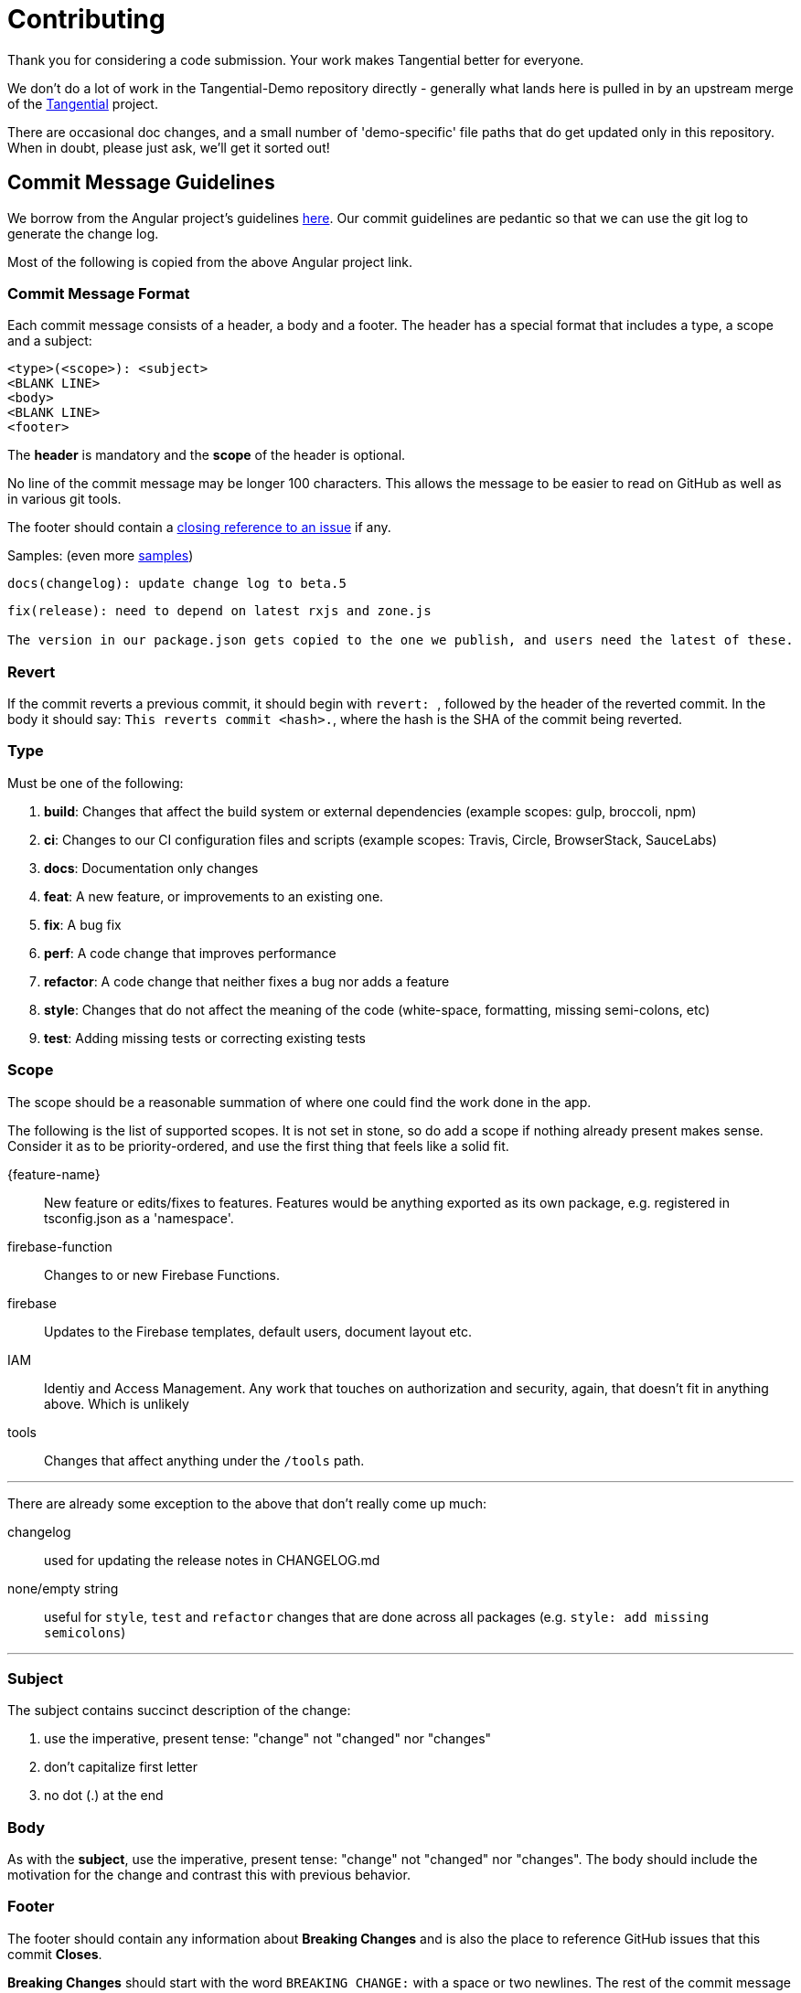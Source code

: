 = Contributing

Thank you for considering a code submission. Your work makes Tangential better for everyone.

We don't do a lot of work in the Tangential-Demo repository directly - generally what lands here is pulled in by an upstream merge of the https://github.com/ggranum/tangential[Tangential] project.

There are occasional doc changes, and a small number of 'demo-specific' file paths that do get updated only in this repository. When in doubt, please just ask, we'll get it sorted out!

== Commit Message Guidelines

We borrow from the Angular project's guidelines https://github.com/angular/angular/blob/master/CONTRIBUTING.md[here]. Our commit guidelines are pedantic so that we can use the git log to generate the change log.

Most of the following is copied from the above Angular project link.

=== Commit Message Format

Each commit message consists of a header, a body and a footer. The header has a special format that includes a type, a scope and a subject:

```
<type>(<scope>): <subject>
<BLANK LINE>
<body>
<BLANK LINE>
<footer>
```

The *header* is mandatory and the *scope* of the header is optional.

No line of the commit message may be longer 100 characters. This allows the message to be easier to read on GitHub as well as in various git tools.

The footer should contain a https://help.github.com/articles/closing-issues-via-commit-messages[closing reference to an issue] if any.

Samples: (even more https://github.com/angular/angular/commits/master[samples])

```
docs(changelog): update change log to beta.5
```
```
fix(release): need to depend on latest rxjs and zone.js

The version in our package.json gets copied to the one we publish, and users need the latest of these.
```

=== Revert
If the commit reverts a previous commit, it should begin with ``revert: ``, followed by the header of the reverted commit. In the body it should say: ``This reverts commit <hash>.``, where the hash is the SHA of the commit being reverted.

=== Type
Must be one of the following:

. *build*: Changes that affect the build system or external dependencies (example scopes: gulp, broccoli, npm)
. *ci*: Changes to our CI configuration files and scripts (example scopes: Travis, Circle, BrowserStack, SauceLabs)
. *docs*: Documentation only changes
. *feat*: A new feature, or improvements to an existing one.
. *fix*: A bug fix
. *perf*: A code change that improves performance
. *refactor*: A code change that neither fixes a bug nor adds a feature
. *style*: Changes that do not affect the meaning of the code (white-space, formatting, missing semi-colons, etc)
. *test*: Adding missing tests or correcting existing tests

=== Scope
The scope should be a reasonable summation of where one could find the work done in the app.

The following is the list of supported scopes. It is not set in stone, so do add a scope if nothing already present makes sense. Consider it as to be priority-ordered, and use the first thing that feels like a solid fit.

{feature-name}:: New feature or edits/fixes to features. Features would be anything exported as its own package, e.g. registered in tsconfig.json as a 'namespace'.

firebase-function:: Changes to or new Firebase Functions.

firebase:: Updates to the Firebase templates, default users, document layout etc.

IAM:: Identiy and Access Management. Any work that touches on authorization and security, again, that doesn't fit in anything above. Which is unlikely

tools:: Changes that affect anything under the `/tools` path.

'''

There are already some exception to the above that don't really come up much:

changelog:: used for updating the release notes in CHANGELOG.md
none/empty string:: useful for `style`, `test` and `refactor` changes that are done across all packages (e.g. `style: add missing semicolons`)

'''

=== Subject
The subject contains succinct description of the change:

. use the imperative, present tense: "change" not "changed" nor "changes"
. don't capitalize first letter
. no dot (.) at the end

=== Body
As with the *subject*, use the imperative, present tense: "change" not "changed" nor "changes".
The body should include the motivation for the change and contrast this with previous behavior.

=== Footer
The footer should contain any information about *Breaking Changes* and is also the place to
reference GitHub issues that this commit *Closes*.

*Breaking Changes* should start with the word `BREAKING CHANGE:` with a space or two newlines. The rest of the commit message is then used for this.

A detailed explanation can be found in this https://docs.google.com/document/d/1QrDFcIiPjSLDn3EL15IJygNPiHORgU1_OOAqWjiDU5Y/edit#[document].

Many thanks to the Google team for developing and publishing this document.
